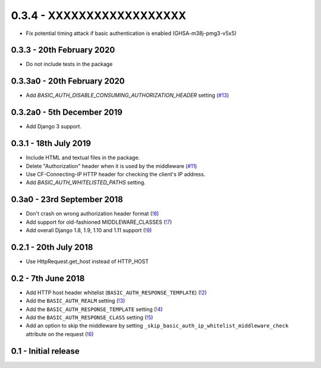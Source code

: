 0.3.4 - XXXXXXXXXXXXXXXXXX
--------------------------

* Fix potential timing attack if basic authentication is enabled (GHSA-m38j-pmg3-v5x5)

0.3.3 - 20th February 2020
~~~~~~~~~~~~~~~~~~~~~~~~~~

* Do not include tests in the package

0.3.3a0 - 20th February 2020
~~~~~~~~~~~~~~~~~~~~~~~~~~~~

* Add `BASIC_AUTH_DISABLE_CONSUMING_AUTHORIZATION_HEADER` setting (`#13 <https://gitlab.com/tmkn/django-basic-auth-ip-whitelist/issues/13>`_)

0.3.2a0 - 5th December 2019
~~~~~~~~~~~~~~~~~~~~~~~~~~~

* Add Django 3 support.

0.3.1 - 18th July 2019
~~~~~~~~~~~~~~~~~~~~~~

* Include HTML and textual files in the package.
* Delete "Authorization" header when it is used by the middleware (`#11 <https://gitlab.com/tmkn/django-basic-auth-ip-whitelist/issues/11>`_)
* Use CF-Connecting-IP HTTP header for checking the client's IP address.
* Add `BASIC_AUTH_WHITELISTED_PATHS` setting.

0.3a0 - 23rd September 2018
~~~~~~~~~~~~~~~~~~~~~~~~~~~

* Don't crash on wrong authorization header format (`!8 <https://gitlab.com/tmkn/django-basic-auth-ip-whitelist/merge_requests/8/>`_)
* Add support for old-fashioned MIDDLEWARE_CLASSES (`!7 <https://gitlab.com/tmkn/django-basic-auth-ip-whitelist/merge_requests/7/>`_)
* Add overall Django 1.8, 1.9, 1.10 and 1.11 support (`!9 <https://gitlab.com/tmkn/django-basic-auth-ip-whitelist/merge_requests/9/>`_)

0.2.1 - 20th July 2018
~~~~~~~~~~~~~~~~~~~~~~

* Use HttpRequest.get_host instead of HTTP_HOST

0.2 - 7th June 2018
~~~~~~~~~~~~~~~~~~~

* Add HTTP host header whitelist (``BASIC_AUTH_RESPONSE_TEMPLATE``) (`!2 <https://gitlab.com/tmkn/django-basic-auth-ip-whitelist/merge_requests/2>`_)
* Add the ``BASIC_AUTH_REALM`` setting (`!3 <https://gitlab.com/tmkn/django-basic-auth-ip-whitelist/merge_requests/3>`_)
* Add the ``BASIC_AUTH_RESPONSE_TEMPLATE`` setting (`!4 <https://gitlab.com/tmkn/django-basic-auth-ip-whitelist/merge_requests/4>`_)
* Add the ``BASIC_AUTH_RESPONSE_CLASS`` setting (`!5 <https://gitlab.com/tmkn/django-basic-auth-ip-whitelist/merge_requests/5>`_)
* Add an option to skip the middleware by setting ``_skip_basic_auth_ip_whitelist_middleware_check`` attribute on the request (`!6 <https://gitlab.com/tmkn/django-basic-auth-ip-whitelist/merge_requests/6>`_)


0.1 - Initial release
~~~~~~~~~~~~~~~~~~~~~
